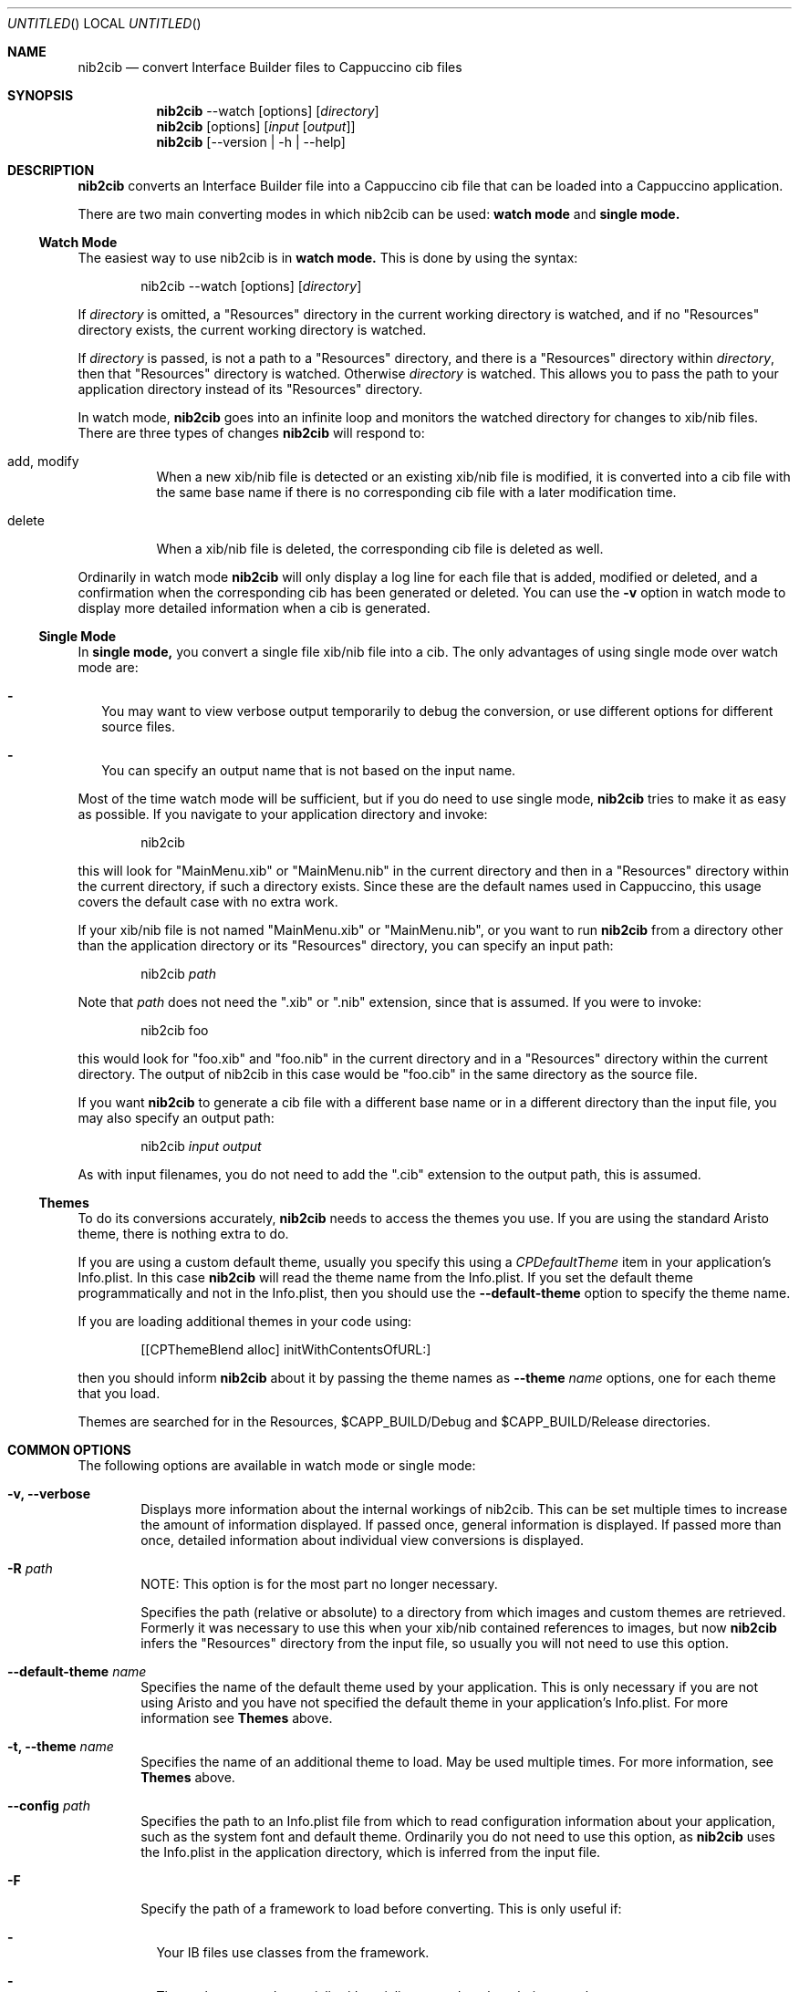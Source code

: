 .Dd April 3, 2011
.Os "Cappuccino"
.Dt NIB2CIB 1 "PRM"
.\"-----------------------------------------------------------------------------------------
.Sh NAME
.\"-----------------------------------------------------------------------------------------
.Nm nib2cib
.Nd convert Interface Builder files to Cappuccino cib files
.\"-----------------------------------------------------------------------------------------
.Sh SYNOPSIS
.\"-----------------------------------------------------------------------------------------
.Nm
--watch
.Op options
.Op Pa directory
.Nm
.Op options
.Op Pa input Op Pa output
.Nm
.Op --version | -h | --help
.\"-----------------------------------------------------------------------------------------
.Sh "DESCRIPTION"
.\"-----------------------------------------------------------------------------------------
.Nm
converts an Interface Builder file into a Cappuccino cib file that can be loaded
into a Cappuccino application.
.Pp
There are two main converting modes in which nib2cib can be used:
.Sy watch mode
and
.Sy single mode.
.\"-----------------------------------------------------------------------------------------
.Ss "Watch Mode"
.\"-----------------------------------------------------------------------------------------
The easiest way to use nib2cib is in
.Sy watch mode.
This is done by using the syntax:
.Pp
.D1 nib2cib --watch [options] Op Pa directory
.Pp
If
.Ar directory
is omitted, a "Resources" directory in the current working directory is watched,
and if no "Resources" directory exists, the current working directory is watched.
.Pp
If
.Ar directory
is passed, is not a path to a "Resources" directory, and there is a "Resources" directory
within
.Ar directory ,
then that "Resources" directory is watched. Otherwise
.Ar directory
is watched. This allows you to pass the path to your application directory instead
of its "Resources" directory.
.Pp
In watch mode,
.Nm
goes into an infinite loop and monitors the watched directory for changes to xib/nib
files. There are three types of changes
.Nm
will respond to:
.Bl -tag -hang
.It add, modify
When a new xib/nib file is detected or an existing xib/nib file is modified, it is converted into
a cib file with the same base name if there is no corresponding cib file with a later
modification time.
.It delete
When a xib/nib file is deleted, the corresponding cib file is deleted as well.
.El
.Pp
Ordinarily in watch mode
.Nm
will only display a log line for each file that is added, modified or deleted, and a confirmation
when the corresponding cib has been generated or deleted. You can use the
.Fl v
option in watch mode to display more detailed information when a cib is generated.
.\"-----------------------------------------------------------------------------------------
.Ss "Single Mode"
.\"-----------------------------------------------------------------------------------------
In
.Sy single mode,
you convert a single file xib/nib file into a cib. The only advantages of using single mode over
watch mode are:
.Bl -dash -width 0n
.It
You may want to view verbose output temporarily to debug the conversion, or use different
options for different source files.
.It
You can specify an output name that is not based on the input name.
.El
.Pp
Most of the time watch mode will be sufficient, but if you do need to use single mode,
.Nm
tries to make it as easy as possible. If you navigate to your application directory and invoke:
.Pp
.D1 nib2cib
.Pp
this will look for "MainMenu.xib" or "MainMenu.nib" in the current directory and then in a "Resources"
directory within the current directory, if such a directory exists. Since these are
the default names used in Cappuccino, this usage covers the default case with no extra work.
.Pp
If your xib/nib file is not named "MainMenu.xib" or "MainMenu.nib", or you want to run
.Nm
from a directory other than the application directory or its "Resources" directory,
you can specify an input path:
.Pp
.D1 nib2cib Pa path
.Pp
Note that
.Pa path
does not need the ".xib" or ".nib" extension, since that is assumed. If you were to invoke:
.Pp
.D1 nib2cib foo
.Pp
this would look for "foo.xib" and "foo.nib" in the current directory and in a "Resources" directory
within the current directory. The output of nib2cib in this case would be "foo.cib" in
the same directory as the source file.
.Pp
If you want
.Nm
to generate a cib file with a different base name or in a different directory than
the input file, you may also specify an output path:
.Pp
.D1 nib2cib Pa input Pa output
.Pp
As with input filenames, you do not need to add the ".cib" extension to the output path,
this is assumed.
.\"-----------------------------------------------------------------------------------------
.Ss "Themes"
.\"-----------------------------------------------------------------------------------------
To do its conversions accurately,
.Nm
needs to access the themes you use. If you are using the standard Aristo theme, there is
nothing extra to do.
.Pp
If you are using a custom default theme, usually you specify this using a
.Ar CPDefaultTheme
item in your application's Info.plist. In this case
.Nm
will read the theme name from the Info.plist. If you set the default theme programmatically
and not in the Info.plist, then you should use the
.Fl \-default-theme
option to specify the theme name.
.Pp
If you are loading additional themes in your code using:
.Pp
.D1 [[CPThemeBlend alloc] initWithContentsOfURL:]
.Pp
then you should inform
.Nm
about it by passing the theme names as
.Fl \-theme Ar name
options, one for each theme that you load.
.Pp
Themes are searched for in the Resources, $CAPP_BUILD/Debug and
$CAPP_BUILD/Release directories.
.\"-----------------------------------------------------------------------------------------
.Sh "COMMON OPTIONS"
.\"-----------------------------------------------------------------------------------------
The following options are available in watch mode or single mode:
.Bl -tag -width 4n
.It Fl v, \-verbose
Displays more information about the internal workings of nib2cib. This can be set multiple
times to increase the amount of information displayed. If passed once, general information
is displayed. If passed more than once, detailed information about individual view conversions
is displayed.
.It Fl R Pa path
NOTE: This option is for the most part no longer necessary.
.Pp
Specifies the path (relative or absolute) to a directory from which images
and custom themes are retrieved. Formerly
it was necessary to use this when your xib/nib contained references to images, but now
.Nm
infers the "Resources" directory from the input file, so usually you will not need to use
this option.
.It Fl \-default-theme Ar name
Specifies the name of the default theme used by your application. This is only necessary
if you are not using Aristo and you have not specified the default theme in your application's
Info.plist. For more information see
.Sy Themes
above.
.It Fl t, \-theme Ar name
Specifies the name of an additional theme to load. May be used multiple times. For more
information, see
.Sy Themes
above.
.It Fl \-config Pa path
Specifies the path to an Info.plist file from which to read configuration information about
your application, such as the system font and default theme. Ordinarily you do not need to
use this option, as
.Nm
uses the Info.plist in the application directory, which is inferred from
the input file.
.It Fl F
Specify the path of a framework to load before converting. This is only useful if:
.Bl -dash -width 0n -hang
.It
Your IB files use classes from the framework.
.It
Those classes need to serialize/deserialize more data than their superclasses.
.It
Those classes implement encodeWithCoder: and initWithCoder:.
.El
.Pp
This option may be used multiple times to load multiple frameworks.
.It Fl \-quiet
Tells
.Nm
to output nothing. This is useful if you are using
.Nm
in a shell script and are only interested in the return value.
.It Fl \-version
Prints the current version of
.Nm
and immediately exits.
.Nm
in a shell script and are only interested in the return value.
.It Fl h, \-help
Displays
.Nm
usage and options.
.El
.\"-----------------------------------------------------------------------------------------
.Sh "RETURN VALUES"
.\"-----------------------------------------------------------------------------------------
.Nm
returns 0 for a successful conversion and >0 if an error occurred.
